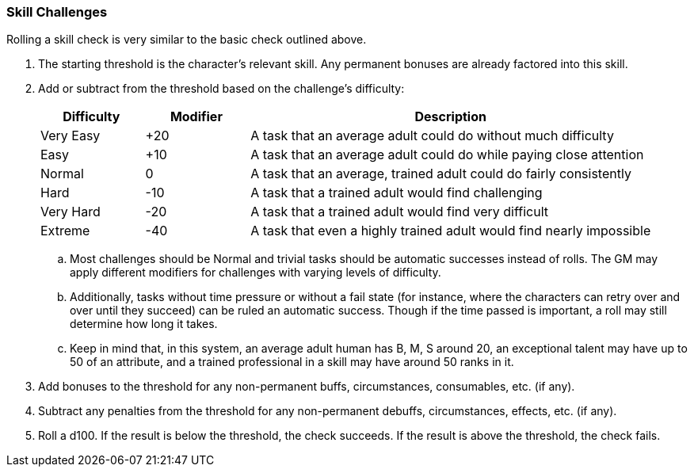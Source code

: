 === Skill Challenges

Rolling a skill check is very similar to the basic check outlined above.

. The starting threshold is the character's relevant skill. Any permanent bonuses are already factored into this skill.
. Add or subtract from the threshold based on the challenge's difficulty:

+
[cols="17,17,66"]
|===
| Difficulty|Modifier|Description

| Very Easy
| +20
| A task that an average adult could do without much difficulty

| Easy
| +10
| A task that an average adult could do while paying close attention

| Normal
| 0
| A task that an average, trained adult could do fairly consistently

| Hard
| -10
| A task that a trained adult would find challenging

| Very Hard
| -20
| A task that a trained adult would find very difficult

| Extreme
| -40
| A task that even a highly trained adult would find nearly impossible
|===

.. Most challenges should be Normal and trivial tasks should be automatic successes instead of rolls. The GM may apply different modifiers for challenges with varying levels of difficulty.
.. Additionally, tasks without time pressure or without a fail state (for instance, where the characters can retry over and over until they succeed) can be ruled an automatic success. Though if the time passed is important, a roll may still determine how long it takes.
.. Keep in mind that, in this system, an average adult human has B, M, S around 20, an exceptional talent may have up to 50 of an attribute, and a trained professional in a skill may have around 50 ranks in it.

. Add bonuses to the threshold for any non-permanent buffs, circumstances, consumables, etc. (if any).
. Subtract any penalties from the threshold for any non-permanent debuffs, circumstances, effects, etc. (if any).
. Roll a d100. If the result is below the threshold, the check succeeds. If the result is above the threshold, the check fails.
